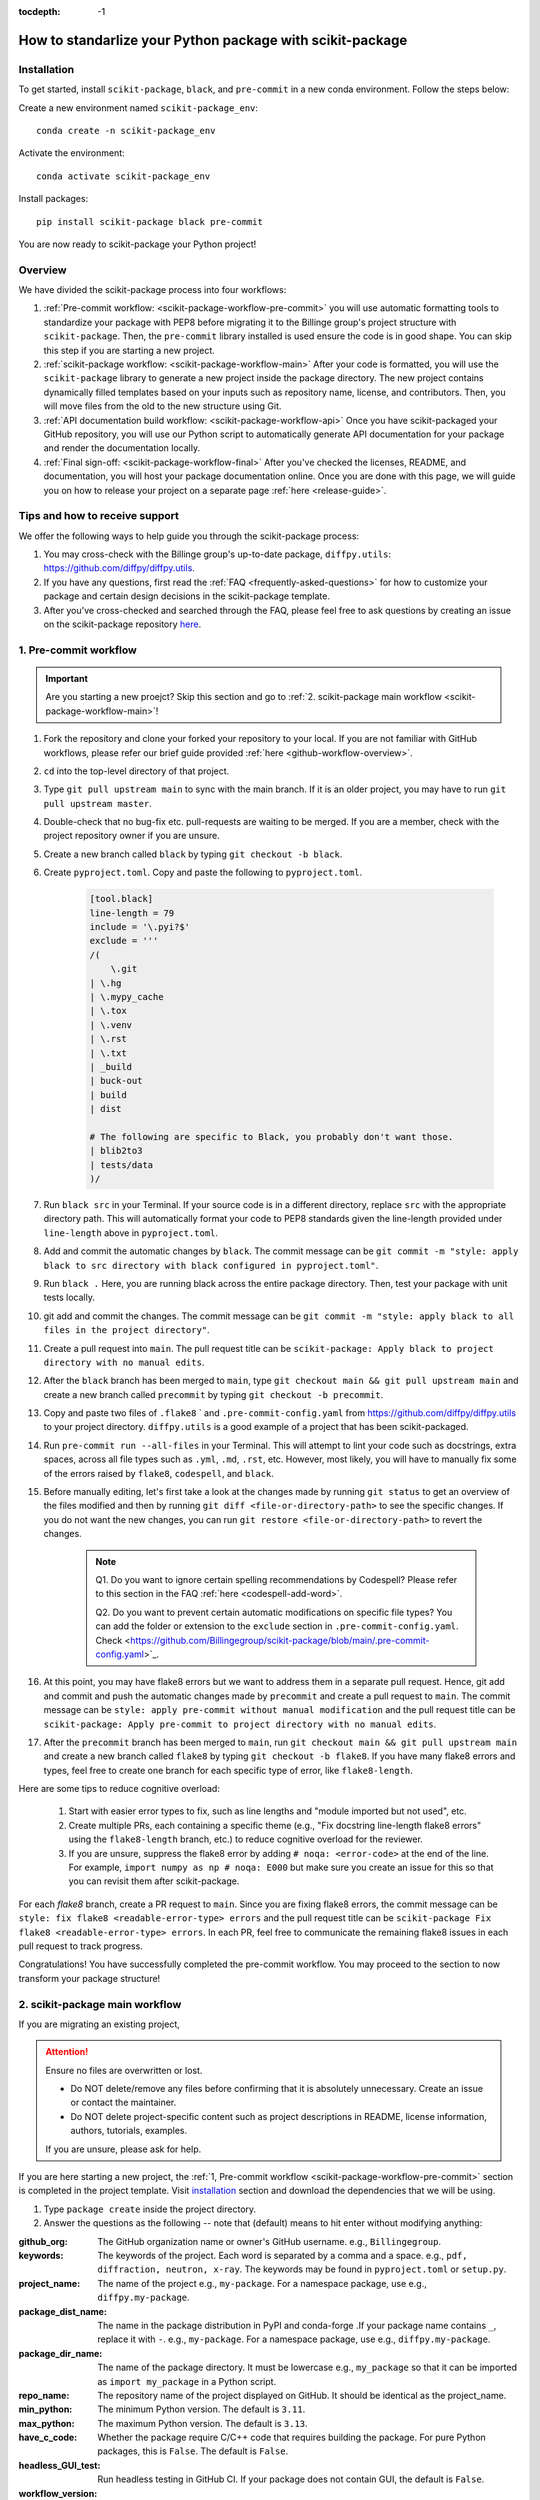 :tocdepth: -1

.. index:: scikit-package-guide

.. _scikit-package-header:

==========================================================
How to standarlize your Python package with scikit-package
==========================================================

.. _scikit-package-installation:

Installation
------------

To get started, install ``scikit-package``, ``black``, and ``pre-commit`` in a new conda environment. Follow the steps below:

Create a new environment named ``scikit-package_env``: ::

    conda create -n scikit-package_env

Activate the environment: ::

    conda activate scikit-package_env

Install packages: ::

    pip install scikit-package black pre-commit

You are now ready to scikit-package your Python project!

Overview
--------

We have divided the scikit-package process into four workflows:

1. :ref:`Pre-commit workflow: <scikit-package-workflow-pre-commit>` you will use automatic formatting tools to standardize your package with PEP8 before migrating it to the Billinge group's project structure with ``scikit-package``. Then, the ``pre-commit`` library installed is used ensure the code is in good shape. You can skip this step if you are starting a new project.

2. :ref:`scikit-package workflow: <scikit-package-workflow-main>` After your code is formatted, you will use the ``scikit-package`` library to generate a new project inside the package directory. The new project contains dynamically filled templates based on your inputs such as repository name, license, and contributors. Then, you will move files from the old to the new structure using Git.

3. :ref:`API documentation build workflow: <scikit-package-workflow-api>` Once you have scikit-packaged your GitHub repository, you will use our Python script to automatically generate API documentation for your package and render the documentation locally.

4. :ref:`Final sign-off: <scikit-package-workflow-final>` After you've checked the licenses, README, and documentation, you will host your package documentation online. Once you are done with this page, we will guide you on how to release your project on a separate page :ref:`here <release-guide>`.

Tips and how to receive support
-------------------------------

We offer the following ways to help guide you through the scikit-package process:

1. You may cross-check with the Billinge group's up-to-date package, ``diffpy.utils``: https://github.com/diffpy/diffpy.utils.

2. If you have any questions, first read the :ref:`FAQ <frequently-asked-questions>` for how to customize your package and certain design decisions in the scikit-package template.

3. After you've cross-checked and searched through the FAQ, please feel free to ask questions by creating an issue on the scikit-package repository `here <https://github.com/Billingegroup/scikit-package/issues>`_.

.. _scikit-package-workflow-pre-commit:

1. Pre-commit workflow
----------------------

.. Important:: Are you starting a new proejct? Skip this section and go to :ref:`2. scikit-package main workflow <scikit-package-workflow-main>`!

#. Fork the repository and clone your forked your repository to your local. If you are not familiar with GitHub workflows, please refer our brief guide provided :ref:`here <github-workflow-overview>`.

#. ``cd`` into the top-level directory of that project.

#. Type ``git pull upstream main`` to sync with the main branch. If it is an older project, you may have to run ``git pull upstream master``.

#. Double-check that no bug-fix etc. pull-requests are waiting to be merged. If you are a member, check with the project repository owner if you are unsure.

#. Create a new branch called ``black`` by typing ``git checkout -b black``.

#. Create ``pyproject.toml``. Copy and paste the following to ``pyproject.toml``.

    .. code-block:: bash

        [tool.black]
        line-length = 79
        include = '\.pyi?$'
        exclude = '''
        /(
            \.git
        | \.hg
        | \.mypy_cache
        | \.tox
        | \.venv
        | \.rst
        | \.txt
        | _build
        | buck-out
        | build
        | dist

        # The following are specific to Black, you probably don't want those.
        | blib2to3
        | tests/data
        )/

#. Run ``black src`` in your Terminal. If your source code is in a different directory, replace ``src`` with the appropriate directory path. This will automatically format your code to PEP8 standards given the line-length provided under ``line-length`` above in ``pyproject.toml``.

#. Add and commit the automatic changes by ``black``. The commit message can be ``git commit -m "style: apply black to src directory with black configured in pyproject.toml"``.

#. Run ``black .`` Here, you are running black across the entire package directory. Then, test your package with unit tests locally.

#. git add and commit the changes. The commit message can be ``git commit -m "style: apply black to all files in the project directory"``.

#. Create a pull request into ``main``. The pull request title can be ``scikit-package: Apply black to project directory with no manual edits``.

#. After the ``black`` branch has been merged to ``main``, type ``git checkout main && git pull upstream main`` and create a new branch called ``precommit`` by typing ``git checkout -b precommit``.

#. Copy and paste two files of ``.flake8`` ` and ``.pre-commit-config.yaml`` from https://github.com/diffpy/diffpy.utils to your project directory. ``diffpy.utils`` is a good example of a project that has been scikit-packaged.

#. Run ``pre-commit run --all-files`` in your Terminal. This will attempt to lint your code such as docstrings, extra spaces, across all file types such as ``.yml``, ``.md``, ``.rst``, etc. However, most likely, you will have to manually fix some of the errors raised by ``flake8``, ``codespell``, and ``black``.

#. Before manually editing, let's first take a look at the changes made by running ``git status`` to get an overview of the files modified and then by running ``git diff <file-or-directory-path>`` to see the specific changes. If you do not want the new changes, you can run ``git restore <file-or-directory-path>`` to revert the changes.

    .. note::

        Q1. Do you want to ignore certain spelling recommendations by Codespell? Please refer to this section in the FAQ :ref:`here <codespell-add-word>`.
        
        Q2. Do you want to prevent certain automatic modifications on specific file types? You can add the folder or extension to the ``exclude`` section in ``.pre-commit-config.yaml``. Check <https://github.com/Billingegroup/scikit-package/blob/main/.pre-commit-config.yaml>`_.

#. At this point, you may have flake8 errors but we want to address them in a separate pull request. Hence, git add and commit and push the automatic changes made by ``precommit`` and create a pull request to ``main``. The commit message can be ``style: apply pre-commit without manual modification`` and the pull request title can be ``scikit-package: Apply pre-commit to project directory with no manual edits``.

#. After the ``precommit`` branch has been merged to ``main``, run ``git checkout main && git pull upstream main`` and create a new branch called ``flake8`` by typing ``git checkout -b flake8``. If you have many flake8 errors and types, feel free to create one branch for each specific type of error, like ``flake8-length``.

Here are some tips to reduce cognitive overload:

    1. Start with easier error types to fix, such as line lengths and "module imported but not used", etc.

    2. Create multiple PRs, each containing a specific theme (e.g., "Fix docstring line-length flake8 errors" using the ``flake8-length`` branch, etc.) to reduce cognitive overload for the reviewer.

    3. If you are unsure, suppress the flake8 error by adding ``# noqa: <error-code>`` at the end of the line. For example, ``import numpy as np # noqa: E000`` but make sure you create an issue for this so that you can revisit them after scikit-package.

For each `flake8` branch, create a PR request to ``main``. Since you are fixing flake8 errors, the commit message can be ``style: fix flake8 <readable-error-type> errors`` and the pull request title can be ``scikit-package Fix flake8 <readable-error-type> errors``. In each PR, feel free to communicate the remaining flake8 issues in each pull request to track progress.

Congratulations! You have successfully completed the pre-commit workflow. You may proceed to the section to now transform your package structure!

.. _scikit-package-workflow-main:

2. scikit-package main workflow
-------------------------------

If you are migrating an existing project,

.. Attention:: Ensure no files are overwritten or lost.

    - Do NOT delete/remove any files before confirming that it is absolutely unnecessary. Create an issue or contact the maintainer.

    - Do NOT delete project-specific content such as project descriptions in README, license information, authors, tutorials, examples.

    If you are unsure, please ask for help.

If you are here starting a new project, the :ref:`1, Pre-commit workflow <scikit-package-workflow-pre-commit>` section is completed in the project template. Visit `installation <_scikit-package-installation>`_ section and download the dependencies that we will be using.

1. Type ``package create`` inside the project directory.

2. Answer the questions as the following -- note that (default) means to hit enter without modifying anything:

:github_org: The GitHub organization name or owner's GitHub username. e.g., ``Billingegroup``.

:keywords: The keywords of the project. Each word is separated by a comma and a space. e.g., ``pdf, diffraction, neutron, x-ray``. The keywords may be found in ``pyproject.toml`` or ``setup.py``.

:project_name: The name of the project e.g., ``my-package``. For a namespace package, use e.g., ``diffpy.my-package``.

:package_dist_name: The name in the package distribution in PyPI and conda-forge .If your package name contains ``_``, replace it with ``-``. e.g., ``my-package``. For a namespace package, use e.g., ``diffpy.my-package``.

:package_dir_name: The name of the package directory. It must be lowercase e.g., ``my_package`` so that it can be imported as ``import my_package`` in a Python script.

:repo_name: The repository name of the project displayed on GitHub. It should be identical as the project_name.

:min_python: The minimum Python version. The default is ``3.11``.

:max_python: The maximum Python version. The default is ``3.13``.

:have_c_code: Whether the package require C/C++ code that requires building the package. For pure Python packages, this is ``False``. The default is ``False``.

:headless_GUI_test: Run headless testing in GitHub CI. If your package does not contain GUI, the default is ``False``.

:workflow_version: Version of the reuseuable workflow to use. ``v0`` is the default.

.. Important:: Skip the rest of scikit-package main workflow if you are starting a new project! Proceed to the :ref:`3. API documentation workflow<scikit-package-workflow-api>` below. Otherwise, please continue!

3. cd into the new ``diffpy.<package_name>/`` directory (e.g., in our example ``pwd`` would return ``~/dev/diffpy.pdfmorph/diffpy.pdfmorph``) (we will refer to the nested directory as the "**scikit-package**" directory and ``~/dev/diffpy.pdfmorph/`` as the "**main**" directory).

4. Type ``ls -als`` (if you have the alias, this is ``ll``) compare the directory structures in this directory tree to that in the original repo to see what is different (ignore files at this point). Nothing to do here, just get familiar with the differences.

5. Type ``mv ../.git .`` to move the ``.git`` directory from the main repo to the scikit-package repo.

6. Create a new branch for all the changes, e.g., ``git checkout -b package-release``.

7. Type ``cp -n -r ../src .`` to copy the source code from the main to the scikit-package repo, without overwriting existing files in the destination. If there is no src directory, it will be something like ``cp -n -r ../diffpy ./src``.

8. Type ``git status`` to see a list of files that have been (1) untracked, (2) deleted, (3) modified. Untracked files are in the scikit-package but not in the original repo, deleted files are in the original but haven't been moved over, and modified files are in both but have been changed.

9.  Let's now copy over any documentation, similar to what we did with the src files. We want to copy over everything in the ``doc/<path>/source`` file from the old repo to the ``doc/source`` file in the new repo.

    1. If you see this extra ``manual`` directory, run ``cp -n -r ../doc/manual/source/* ./doc/source``.

    2. If files are moved to a different path, open the project in PyCharm and do a global search (ctrl + shift + f) for ``../`` or ``..`` and modify all relative path instances.

10. Now we will work on correcting all the things that are wrong.

    1. Add and commit each of the (1) untracked files to the git repo. These files are in the scikit-package repo but not in the main repo, so can simply be "git added". Do it one (or a few) at a time to make it easier to rewind by having multiple commits.

    2. Make a PR of your ``package-release`` branch by pushing your fork and opening a PR.

    3. Files showing as (2) "deleted" upon git status are in the main repo but not in the scikit-package repo. We took care of most of these by moving over the src tree, but let's do the rest now. Go down the list and for <filename> in the ``git status`` "delete" files type ``cp -n ../<filepath>/<filename> ./<target_filepath>``. Do not move files that we do not want. If you are unsure, feel free to confirm with Simon.

    4. Files that have been (3) modified exist in both places and need to be merged **manually**. Do these one at a time. First open the file in PyCharm, then select ``Git|current file|show diff`` and the differences will show up. Select anything you want to inherit from the file in the main repo. For example, you want to copy useful information such as LICENSE and README files from the main repo to the scikit-package repo.

    5. Any files that we moved over from the old place, but put into a new location in the new repo, we need to delete them from git. For example, files that were in ``doc/manual/source/`` in the old repo but are not ``doc/source`` we correct by typing ``git add doc/manual/source``.

11. Run pytest ``python -m pytest`` or ``pytest`` to make sure everything is working. There should be no errors if all tests passed previously when you were working on pre-commit. You may encounter deprecation warnings. There might be several possibilities:

 fixes separate from scikit-packageing. Remember to add it to Github issue.

    2. Most ``pkg_resources`` deprecation warnings will be fixed by scikit-package, but if you are in a diffpy package using unittests and see this warning you can fix them by replacing ``from pkg_resources import resource_filename`` with ``from importlib import resources`` and change ``path = resource_filename(__name__, p)`` to ``path = str(resources.files(__name__).joinpath(p))``. If you see ``collected 0 items no tests ran`` you might want to rename testing files as ``test_*.py``. Refer to the [migration guide](https://importlib-resources.readthedocs.io/en/latest/migration.html).

.. _scikit-package-workflow-api:

3. API documentation workflow
-----------------------------

This should be done only when the above steps are finished.

When you see files with ``..automodule::`` within them, these are API documentation. However, these are not populated. We will populate them using our release scripts.

1. Make sure you have our release scripts repository. Go to ``dev`` and run ``git clone https://github.com/Billingegroup/release-scripts.git``.

2. Enter your scikit-package package directory. For example, I would run ``cd ./diffpy.pdfmorph/diffpy.pdfmorph``.

3. Build the package using ``python -m build``. You may have to install ``python-build`` first.

4. Get the path of the package directory proper. In the case of ``diffpy.pdfmorph``, this is ``./src/diffpy/pdfmorph``. In general, for ``a.b.c``, this is ``./src/a/b/c``.

5. Run the API script. This is done by running ``python <path_to_auto_api> <package_name> <path_to_package_proper> <path_to_api_directory>``.

   1. If you have followed the steps above, the command is ``python ../../release-scripts/auto_api.py <package_name> <path_to_package_proper> ./doc/source/api``.

Make sure you build the documentation by going to ``/doc`` and running ``make html``.
The error "No module named" (``e.g. WARNING: autodoc: failed to import module 'tools' from module 'diffpy.pdfmorph'; the following exception was raised: No module named 'diffpy.utils'``) can be resolved by adding ``autodoc_mock_imports = [<pkg>]`` to your ``conf.py`` right under imports. This file is located in ``/doc/source/conf.py``. In the case of ``PDFmorph``, this was done by adding ``autodoc_mock_imports = ["diffpy.utils",]``.

Congratulations! You may now commit the changes made by ``auto_api.py`` (and yourself) and push this commit.

.. _scikit-package-workflow-final:

4. Final sign-off
-----------------

#. For the ``package-release`` branch, make a ``<branchname>.rst`` file by copying ``TEMPLATE.rst`` in the news folder and under "fixed" put ``Repo structure modified to the new diffpy standard``

#. If a new Python version has been added under "added" add `Add Python 3.xx, 3,xx support.`. If a previous version has been removed, under "fixed", add a new item `Remove Python 3.xx, 3.xx, support.`.

#. Check the `README` and make sure that all parts have been filled in and all links resolve correctly.

#. Run through the documentation online and do the same, fix grammar and make sure all links work.

#. Follow the instructions on setting up GitHub pages here.

.. _test-package-locally:

Appendix 1. How to test your package locally
--------------------------------------------

Ensure your package has been scikit-packaged. We will use the ``diffpy.utils`` package as an example. In the package directory, follow these instructions:

.. code-block:: bash

    # Create a new environment, specify the Python version and install packages
    conda create -n diffpy_utils_env python=3.13 \
        --file requirements/test.txt \
        --file requirements/conda.txt \
        --file requirements/build.txt

    # Activate the environment
    conda activate diffpy_utils_env

    # Install your package locally
    # `--no-deps` to NOT install packages again from `requirements.pip.txt`
    pip install -e . --no-deps

    # Run pytest locally
    pytest

    # ... run example tutorials

.. _build-documentation-locally:

Appendix 2. How to build documentation locally
----------------------------------------------

Follow these steps sequentially:

.. code-block:: bash

    cd doc
    make html
    open build/html/index.html

To run as a single command:

.. code-block:: bash

    cd doc && make html && open build/html/index.html && cd ..

.. _build-documentation-preview-real-time:

Real-time preview with Visual Studio Code
^^^^^^^^^^^^^^^^^^^^^^^^^^^^^^^^^^^^^^^^^

Alternatively, you may render the Sphinx documentation by installing the `Esbonio <https://marketplace.visualstudio.com/items?itemName=swyddfa.esbonio>`_ extension in VS Code. This will allow you to see the changes in real-time and increase productivity.

.. _news-file-guide:

Appendix 3. How to write ``<branch-name>.rst`` news file
-----------------------------------------------------------------

We require that each PR includes a news item of ``<branch-name>.rst`` file under the ``news`` directory.

Motivation and audience
^^^^^^^^^^^^^^^^^^^^^^^

``.rst`` files under the ``news`` directory are used to compile and update the ``CHANGELOG.rst`` file during releases. Hence, these news items are of interest to both developers and technical users looking for specific keywords.

.. _news-item-format:

Guidelines for writing news items
^^^^^^^^^^^^^^^^^^^^^^^^^^^^^^^^^

- Do not remove ``news/TEMPLATE.rst``. Make a copy called ``<branch-name>.rst``.
- Do not modify other section headers in the rst file. Replace ``* <news item>`` only. See example news files in `Example 1 <https://github.com/bobleesj/diffpy.utils/blob/ba4b985df971440325442a50ac6de63eaad05fa5/news/no-empty-object.rst>`_ and `Example 2 <https://github.com/bobleesj/diffpy.utils/blob/f79e88eadfcd7b58e84c6caa591a960d79689ba9/news/prettier-pre-commit.rst>`_.
- Begin with "No news", "no news", or "no news added" for trivial changes with the following format:

.. code-block:: text

    **Added:**

    * No news: <brief reason>

Where to place the news item in ``<branch-name>.rst``?
^^^^^^^^^^^^^^^^^^^^^^^^^^^^^^^^^^^^^^^^^^^^^^^^^^^^^^

- ``**Added:**`` includes features or functionality of interest to users and developers, such as support for a new Python version or the addition of a useful feature.
- ``**Changed:**`` includes modifications that affect end-users or developers, such as API changes or dependencies replaced.
- ``**Fixed:**`` includes bug fixes or refactoring.
- ``**Deprecated:**`` includes methods, classes, or workflows that are no longer supported in the future release.
- ``**Removed:**`` includes the opposite of the "Added" section, referring to features or functionality that have been removed.

.. _codecov-token-setup:

Appendix 4. Codecov token setup for the repository
--------------------------------------------------

For each PR, we use ``Codecov`` to report the test coverage percentage change as shown below.

.. image:: ./img/codecov-pr.png
   :alt: codecov-in-pr-comment

To do so, the repository owner (Prof. Billinge) needs to provide a ``CODECOV_TOKEN`` at the repository level. This token is used to authenticate the GitHub CI with Codecov. Please follow the step-by-step guide below.

1. Visit https://app.codecov.io/

2. Connect your repository or organization with Codecov by clicking ``Configure Codecov's GitHub app``, shown below:

.. image:: ./img/codecov-configure.png
   :alt: codecov-configure-github-project-button

3. Scroll down, find your repository of interest, and click ``Configure``, shown below:

.. image:: ./img/codecov-projects.png
    :alt: codecov-list-github-projects

4. Scroll down again, copy ``CODECOV_TOKEN``, shown below:

.. image:: ./img/codecov-token.png
    :alt: codecov-list-github-projects

5. In your GitHub repository, go to ``Settings``, then click ``Actions`` under the ``Secrets and Variables`` tab.

6. Click ``New repository secret``.

7. Paste the token value and name it as ``CODECOV_TOKEN`` secret as shown below:

.. image:: ./img/codecov-github.png
    :alt: codecov-list-github-projects

8. Done. The Codecov token is now set up for the repository. A comment will be generated on each PR with the Codecov status automatically.

.. _pre-commit-github-repo-setup:

Appendix 5. How to configure pre-commit CI via GitHub Apps
----------------------------------------------------------

``Pre-commit CI`` is available as a GitHub app that executes pre-commit hooks in each pull request, as shown in the image below. While it is recommended to run ``precommit run --all-files`` locally before making a PR, this GitHub app will automatically attempt to lint code and format docstrings according to the hooks provided in ``.pre-commit-config.yaml``. If all passes, it will give you a green checkmark as shown below.

.. image:: ./img/precommit-PR.png
   :alt: pre-commit-PR-automatic-check

To configure ``pre-commit CI``, follow the simple steps below:

1. Visit https://github.com/apps/pre-commit-ci and click "Configure".
2. Select the repository(s).
3. Done!

Appendix 6. How to setup GitHub Pages for your package
------------------------------------------------------

You have API doc built and tested locally. Now you want to deploy your doc via ``https://org-name/github.io/repo-name`` i.e., https://diffpy.github.io/diffpy.utils using GitHub Pages.

Go to `Settings` in your repository.
